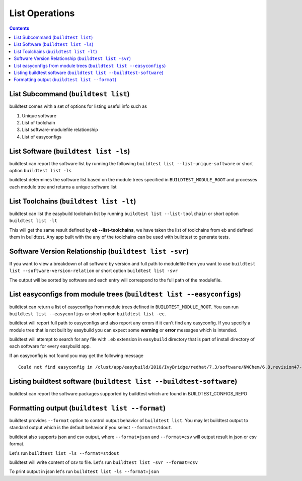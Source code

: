 .. _list_operations:

List Operations
================

.. contents::
   :backlinks: none

List Subcommand (``buildtest list``)
---------------------------------------

buildtest comes with a set of options for listing useful info such as

1. Unique software
2. List of toolchain
3. List software-modulefile relationship
4. List of easyconfigs

.. program-output:: cat scripts/List_Subcommand/help.txt


List Software (``buildtest list -ls``)
---------------------------------------------------------------

buildtest can report the software list by running the following ``buildtest list --list-unique-software`` or
short option ``buildtest list -ls``


buildtest determines the software list based on the module trees specified in ``BUILDTEST_MODULE_ROOT``
and processes each module tree and returns a  unique software list

.. program-output:: head -n 15 scripts/List_Subcommand/software.txt

List Toolchains (``buildtest list -lt``)
---------------------------------------------------------------

buildtest can list the easybuild toolchain list by running ``buildtest list --list-toolchain`` or
short option ``buildtest list -lt``

This will get the same result defined by **eb --list-toolchains**, we have
taken the list of toolchains from eb and defined them in buildtest. Any app
built with the any of the toolchains can be used with buildtest to generate
tests.

.. program-output:: head -n 15 scripts/List_Subcommand/toolchain.txt


Software Version Relationship (``buildtest list -svr``)
---------------------------------------------------------------

If you want to view a breakdown of all software by version and full path to modulefile
then you want to use ``buildtest list --software-version-relation`` or short option
``buildtest list -svr``

The output will be sorted by software and each entry will correspond to the full path of the modulefile.

.. program-output:: head -n 15 scripts/List_Subcommand/software_version.txt

.. _list_easyconfigs:

List easyconfigs from module trees (``buildtest list --easyconfigs``)
-------------------------------------------------------------------------

buildtest can return a list of easyconfigs from module trees defined in ``BUILDTEST_MODULE_ROOT``.
You can run ``buildtest list --easyconfigs`` or short option ``buildtest list -ec``.

buildtest will report full path to easyconfigs and also report any errors if it can't find
any easyconfig. If you specify a module tree that is not built by easybuild you can expect
some **warning** or **error** messages which is intended.

buildtest will attempt to search for any file with ``.eb`` extension  in ``easybuild`` directory
that is part of install directory of each software for every easybuild app.

.. program-output:: head -n 15 scripts/List_Subcommand/easyconfigs.txt

If an easyconfig is not found you may get the following message

::

    Could not find easyconfig in /clust/app/easybuild/2018/IvyBridge/redhat/7.3/software/NWChem/6.8.revision47-intel-2018a-2017-12-14-Python-2.7.14/easybuild

Listing buildtest software (``buildtest list --buildtest-software``)
----------------------------------------------------------------------

buildtest can report the software packages supported by buildtest which are found in
BUILDTEST_CONFIGS_REPO

.. program-output:: head -n 15 scripts/List_Subcommand/buildtest_software.txt


Formatting output (``buildtest list --format``)
------------------------------------------------------

buildtest provides ``--format`` option to control output behavior of ``buildtest list``.
You may let buildtest output to standard output which is the default behavior if
you select ``--format=stdout``.

buildtest also supports json and csv output, where ``--format=json`` and ``--format=csv``
will output result in json or csv format.

Let's run ``buildtest list -ls --format=stdout``

.. program-output:: cat scripts/List_Subcommand/software_format_stdout.txt

buildtest will write content of csv to file. Let's run ``buildtest list -svr --format=csv``

.. program-output:: cat scripts/List_Subcommand/software_format_csv.txt

.. program-output:: head scripts/List_Subcommand/software_list.csv

To print output in json let's run ``buildtest list -ls --format=json``

.. program-output:: cat scripts/List_Subcommand/software_format_json.txt
